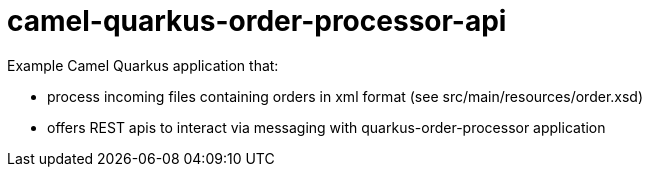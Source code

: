 # camel-quarkus-order-processor-api

Example Camel Quarkus application that:

* process incoming files containing orders in xml format (see src/main/resources/order.xsd)
* offers REST apis to interact via messaging with quarkus-order-processor application
